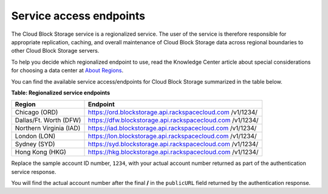 .. _service-access-endpoints:

Service access endpoints
~~~~~~~~~~~~~~~~~~~~~~~~

The Cloud Block Storage service is a regionalized service. The user of
the service is therefore responsible for appropriate replication,
caching, and overall maintenance of Cloud Block Storage data across
regional boundaries to other Cloud Block Storage servers.

To help you decide which regionalized endpoint to use, read the
Knowledge Center article about special considerations for choosing a
data center at `About
Regions <http://www.rackspace.com/knowledge_center/article/about-regions>`__.

You can find the available service access/endpoints for Cloud Block
Storage summarized in the table below.

**Table: Regionalized service endpoints**

+-------------------------+---------------------------------------------------+
| Region                  | Endpoint                                          |
+=========================+===================================================+
| Chicago (ORD)           | https://ord.blockstorage.api.rackspacecloud.com   |
|                         | /v1/1234/                                         |
+-------------------------+---------------------------------------------------+
| Dallas/Ft. Worth (DFW)  | https://dfw.blockstorage.api.rackspacecloud.com   |
|                         | /v1/1234/                                         |
+-------------------------+---------------------------------------------------+
| Northern Virginia (IAD) | https://iad.blockstorage.api.rackspacecloud.com   |
|                         | /v1/1234/                                         |
+-------------------------+---------------------------------------------------+
| London (LON)            | https://lon.blockstorage.api.rackspacecloud.com   |
|                         | /v1/1234/                                         |
+-------------------------+---------------------------------------------------+
| Sydney (SYD)            | https://syd.blockstorage.api.rackspacecloud.com   |
|                         | /v1/1234/                                         |
+-------------------------+---------------------------------------------------+
| Hong Kong (HKG)         | https://hkg.blockstorage.api.rackspacecloud.com   |
|                         | /v1/1234/                                         |
+-------------------------+---------------------------------------------------+

Replace the sample account ID number, ``1234``, with your actual
account number returned as part of the authentication service response.

You will find the actual account number after the final **/** in the
``publicURL`` field returned by the authentication response.

